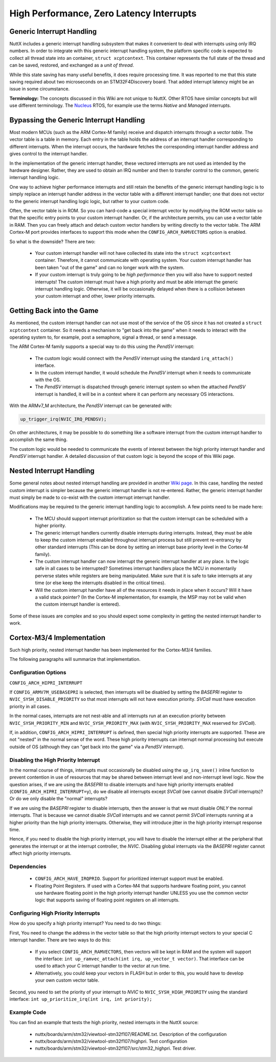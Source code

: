 =========================================
High Performance, Zero Latency Interrupts
=========================================

Generic Interrupt Handling
==========================

NuttX includes a generic interrupt handling subsystem that makes it
convenient to deal with interrupts using only IRQ numbers. In order to
integrate with this generic interrupt handling system, the platform
specific code is expected to collect all thread state into an container,
``struct xcptcontext``. This container represents the full state of the
thread and can be saved, restored, and exchanged as a *unit of thread*.

While this state saving has many useful benefits, it does require
processing time. It was reported to me that this state saving required
about two microseconds on an STM32F4Discovery board. That added
interrupt latency might be an issue in some circumstance.

**Terminology:** The concepts discussed in this Wiki are not unique to
NuttX. Other RTOS have similar concepts but will use different
terminology. The `Nucleus <https://www.embedded.com/design/operating-systems/4461604/Interrupts-in-the-Nucleus-SE-RTOS>`_
RTOS, for example use the terms *Native* and *Managed* interrupts.

Bypassing the Generic Interrupt Handling
========================================

Most modern MCUs (such as the ARM Cortex-M family) receive and dispatch
interrupts through a *vector table*. The vector table is a table in
memory. Each entry in the table holds the address of an interrupt
handler corresponding to different interrupts. When the interrupt
occurs, the hardware fetches the corresponding interrupt handler address
and gives control to the interrupt handler.

In the implementation of the generic interrupt handler, these vectored
interrupts are not used as intended by the hardware designer. Rather,
they are used to obtain an IRQ number and then to transfer control to
the common, generic interrupt handling logic.

One way to achieve higher performance interrupts and still retain the
benefits of the generic interrupt handling logic is to simply replace an
interrupt handler address in the vector table with a different interrupt
handler; one that does not vector to the generic interrupt handling
logic logic, but rather to your custom code.

Often, the vector table is in ROM. So you can hard-code a special
interrupt vector by modifying the ROM vector table so that the specific
entry points to your custom interrupt handler. Or, if the architecture
permits, you can use a vector table in RAM. Then you can freely attach
and detach custom vector handlers by writing directly to the vector
table. The ARM Cortex-M port provides interfaces to support this mode
when the ``CONFIG_ARCH_RAMVECTORS`` option is enabled.

So what is the downside? There are two:

  -  Your custom interrupt handler will not have collected its state
     into the ``struct xcptcontext`` container. Therefore, it cannot
     communicate with operating system. Your custom interrupt handler
     has been taken "out of the game" and can no longer work with the
     system.

  -  If your custom interrupt is truly going to be *high performance*
     then you will also have to support nested interrupts! The custom
     interrupt must have a high priority and must be able interrupt the
     generic interrupt handling logic. Otherwise, it will be
     occasionally delayed when there is a collision between your custom
     interrupt and other, lower priority interrupts.

Getting Back into the Game
==========================

As mentioned, the custom interrupt handler can not use most of the
service of the OS since it has not created a ``struct xcptcontext``
container. So it needs a mechanism to "get back into the game" when it
needs to interact with the operating system to, for example, post a
semaphore, signal a thread, or send a message.

The ARM Cortex-M family supports a special way to do this using the
*PendSV* interrupt:

  -  The custom logic would connect with the *PendSV* interrupt using
     the standard ``irq_attach()`` interface.

  -  In the custom interrupt handler, it would schedule the *PendSV*
     interrupt when it needs to communicate with the OS.

  -  The *PendSV* interrupt is dispatched through generic interrupt
     system so when the attached *PendSV* interrupt is handled, it
     will be in a context where it can perform any necessary OS
     interactions.

With the ARMv7_M architecture, the *PendSV* interrupt can be generated
with:

.. code-block:: c

  up_trigger_irq(NVIC_IRQ_PENDSV);

On other architectures, it may be possible to do something like a
software interrupt from the custom interrupt handler to accomplish the
same thing.

The custom logic would be needed to communicate the events of interest
between the high priority interrupt handler and *PendSV* interrupt
handler. A detailed discussion of that custom logic is beyond the
scope of this Wiki page.

Nested Interrupt Handling
=========================

Some general notes about nested interrupt handling are provided in
another `Wiki page <https://cwiki.apache.org/confluence/display/NUTTX/Nested+Interrupts>`_.
In this case, handling the nested custom interrupt is simpler because
the generic interrupt handler is not re-entered. Rather, the generic
interrupt handler must simply be made to co-exist with the custom
interrupt interrupt handler.

Modifications may be required to the generic interrupt handling logic
to accomplish. A few points need to be made here:

  -  The MCU should support interrupt prioritization so that the custom
     interrupt can be scheduled with a higher priority.

  -  The generic interrupt handlers currently disable interrupts during
     interrupts. Instead, they must be able to keep the custom
     interrupt enabled throughout interrupt process but still prevent
     re-entrancy by other standard interrupts (This can be done by
     setting an interrupt base priority level in the Cortex-M family).

  -  The custom interrupt handler can now interrupt the generic
     interrupt handler at any place. Is the logic safe in all cases to
     be interrupted? Sometimes interrupt handlers place the MCU in
     momentarily perverse states while registers are being
     manipulated. Make sure that it is safe to take interrupts at any
     time (or else keep the interrupts disabled in the critical
     times).

  -  Will the custom interrupt handler have all of the resources it
     needs in place when it occurs? Will it have a valid stack
     pointer? (In the Cortex-M implementation, for example, the MSP
     may not be valid when the custom interrupt handler is entered).

Some of these issues are complex and so you should expect some
complexity in getting the nested interrupt handler to work.

Cortex-M3/4 Implementation
==========================

Such high priority, nested interrupt handler has been implemented for
the Cortex-M3/4 families.

The following paragraphs will summarize that implementation.

Configuration Options
---------------------

``CONFIG_ARCH_HIPRI_INTERRUPT``

If ``CONFIG_ARMV7M_USEBASEPRI`` is selected, then interrupts will be
disabled by setting the *BASEPRI* register to
``NVIC_SYSH_DISABLE_PRIORITY`` so that most interrupts will not have
execution priority. *SVCall* must have execution priority in all
cases.

In the normal cases, interrupts are not nest-able and all interrupts
run at an execution priority between ``NVIC_SYSH_PRIORITY_MIN`` and
``NVIC_SYSH_PRIORITY_MAX`` (with ``NVIC_SYSH_PRIORITY_MAX`` reserved
for *SVCall*).

If, in addition, ``CONFIG_ARCH_HIPRI_INTERRUPT`` is defined, then
special high priority interrupts are supported. These are not "nested"
in the normal sense of the word. These high priority interrupts can
interrupt normal processing but execute outside of OS (although they
can "get back into the game" via a *PendSV* interrupt).

Disabling the High Priority Interrupt
-------------------------------------

In the normal course of things, interrupts must occasionally be
disabled using the ``up_irq_save()`` inline function to prevent
contention in use of resources that may be shared between interrupt
level and non-interrupt level logic. Now the question arises, if we
are using the *BASEPRI* to disable interrupts and have high priority
interrupts enabled (``CONFIG_ARCH_HIPRI_INTERRUPT=y``), do we disable
all interrupts except *SVCall* (we cannot disable *SVCall*
interrupts)? Or do we only disable the "normal" interrupts?

If we are using the *BASEPRI* register to disable interrupts, then the
answer is that we must disable *ONLY* the normal interrupts. That is
because we cannot disable *SVCall* interrupts and we cannot permit
*SVCall* interrupts running at a higher priority than the high
priority interrupts. Otherwise, they will introduce jitter in the high
priority interrupt response time.

Hence, if you need to disable the high priority interrupt, you will
have to disable the interrupt either at the peripheral that generates
the interrupt or at the interrupt controller, the *NVIC*. Disabling
global interrupts via the *BASEPRI* register cannot affect high
priority interrupts.

Dependencies
------------

  -  ``CONFIG_ARCH_HAVE_IRQPRIO``. Support for prioritized interrupt
     support must be enabled.

  -  Floating Point Registers. If used with a Cortex-M4 that supports
     hardware floating point, you cannot use hardware floating point
     in the high priority interrupt handler UNLESS you use the common
     vector logic that supports saving of floating point registers on
     all interrupts.

Configuring High Priority Interrupts
------------------------------------

How do you specify a high priority interrupt? You need to do two
things:

First, You need to change the address in the vector table so that the
high priority interrupt vectors to your special C interrupt handler.
There are two ways to do this:

  -  If you select ``CONFIG_ARCH_RAMVECTORS``, then vectors will be
     kept in RAM and the system will support the interface: ``int
     up_ramvec_attach(int irq, up_vector_t vector)``. That interface
     can be used to attach your C interrupt handler to the vector at
     run time.

  -  Alternatively, you could keep your vectors in FLASH but in order
     to this, you would have to develop your own custom vector table.

Second, you need to set the priority of your interrupt to *NVIC* to
``NVIC_SYSH_HIGH_PRIORITY`` using the standard interface:
``int up_prioritize_irq(int irq, int priority);``

Example Code
------------

You can find an example that tests the high priority, nested interrupts in the NuttX source:

  -  nuttx/boards/arm/stm32/viewtool-stm32f107/README.txt. Description
     of the configuration

  -  nuttx/boards/arm/stm32/viewtool-stm32f107/highpri. Test
     configuration

  -  nuttx/boards/arm/stm32/viewtool-stm32f107/src/stm32_highpri. Test
     driver.

